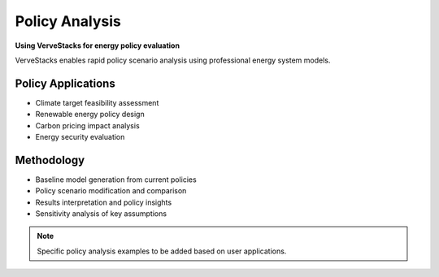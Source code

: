 ===============
Policy Analysis
===============

**Using VerveStacks for energy policy evaluation**

VerveStacks enables rapid policy scenario analysis using professional energy system models.

Policy Applications
===================

- Climate target feasibility assessment
- Renewable energy policy design
- Carbon pricing impact analysis
- Energy security evaluation

Methodology
===========

- Baseline model generation from current policies
- Policy scenario modification and comparison
- Results interpretation and policy insights
- Sensitivity analysis of key assumptions

.. note::
   Specific policy analysis examples to be added based on user applications.
